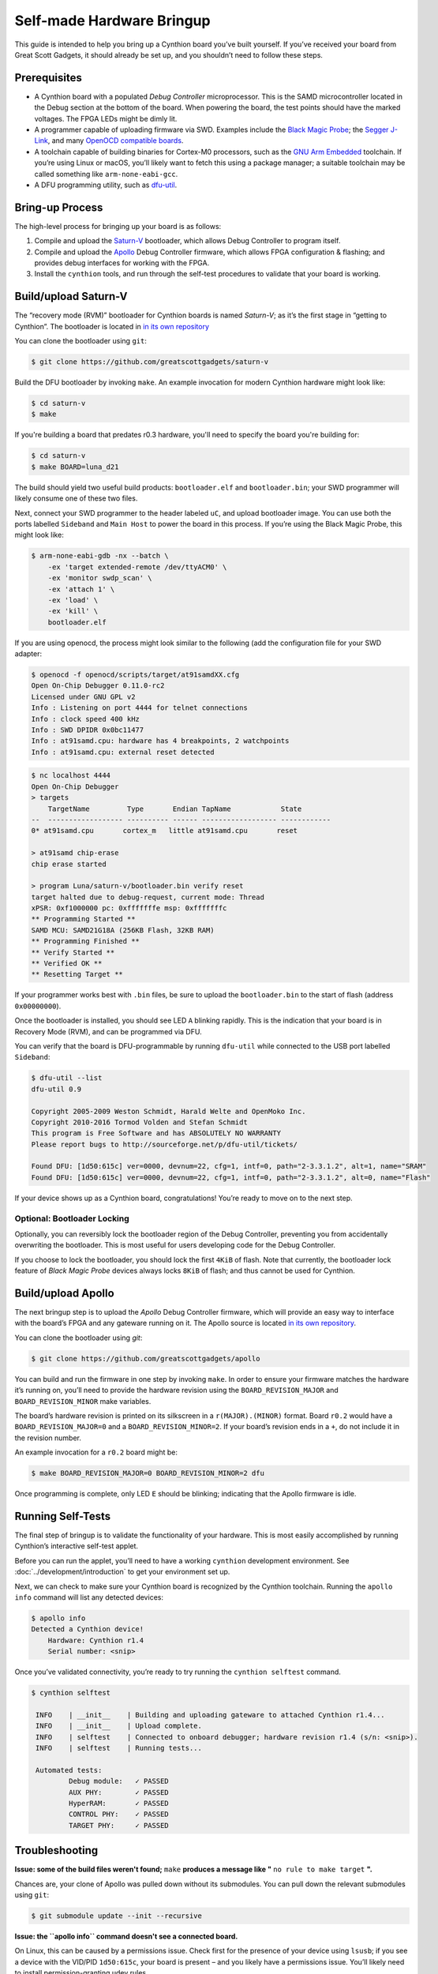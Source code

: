 ==========================
Self-made Hardware Bringup
==========================

This guide is intended to help you bring up a Cynthion board you’ve built
yourself. If you’ve received your board from Great Scott Gadgets, it
should already be set up, and you shouldn’t need to follow these steps.

Prerequisites
-------------

-  A Cynthion board with a populated *Debug Controller* microprocessor. This
   is the SAMD microcontroller located in the Debug section at the
   bottom of the board. When powering the board, the test points should
   have the marked voltages. The FPGA LEDs might be dimly lit.
-  A programmer capable of uploading firmware via SWD. Examples include
   the `Black Magic
   Probe <https://github.com/blacksphere/blackmagic>`__; the `Segger
   J-Link <https://www.segger.com/products/debug-probes/j-link/>`__, and
   many `OpenOCD compatible
   boards <http://openocd.org/doc/html/Debug-Adapter-Hardware.html>`__.
-  A toolchain capable of building binaries for Cortex-M0 processors,
   such as the `GNU Arm
   Embedded <https://developer.arm.com/tools-and-software/open-source-software/developer-tools/gnu-toolchain/gnu-rm>`__
   toolchain. If you’re using Linux or macOS, you’ll likely want to
   fetch this using a package manager; a suitable toolchain may be
   called something like ``arm-none-eabi-gcc``.
-  A DFU programming utility, such as
   `dfu-util <http://dfu-util.sourceforge.net/>`__.

Bring-up Process
----------------

The high-level process for bringing up your board is as follows:

1. Compile and upload the
   `Saturn-V <https://github.com/greatscottgadgets/saturn-v>`__
   bootloader, which allows Debug Controller to program itself.
2. Compile and upload the
   `Apollo <https://github.com/greatscottgadgets/apollo>`__ Debug
   Controller firmware, which allows FPGA configuration & flashing;
   and provides debug interfaces for working with the FPGA.
3. Install the ``cynthion`` tools, and run through the self-test procedures
   to validate that your board is working.

Build/upload Saturn-V
---------------------

The “recovery mode (RVM)” bootloader for Cynthion boards is named
*Saturn-V*; as it’s the first stage in “getting to Cynthion”. The bootloader
is located in `in its own repository <https://github.com/greatscottgadgets/saturn-v>`__

You can clone the bootloader using ``git``:

.. code:: sh

   $ git clone https://github.com/greatscottgadgets/saturn-v


Build the DFU bootloader by invoking ``make``. An example invocation
for modern Cynthion hardware might look like:

.. code:: sh

   $ cd saturn-v
   $ make

If you're building a board that predates r0.3 hardware, you'll need to specify
the board you're building for:


.. code:: sh

   $ cd saturn-v
   $ make BOARD=luna_d21


The build should yield two useful build products: ``bootloader.elf`` and
``bootloader.bin``; your SWD programmer will likely consume one of these
two files.

Next, connect your SWD programmer to the header labeled ``uC``, and
upload bootloader image. You can use both the ports labelled
``Sideband`` and ``Main Host`` to power the board in this process.
If you’re using the Black Magic Probe, this might look like:

.. code:: sh

   $ arm-none-eabi-gdb -nx --batch \
       -ex 'target extended-remote /dev/ttyACM0' \
       -ex 'monitor swdp_scan' \
       -ex 'attach 1' \
       -ex 'load' \
       -ex 'kill' \
       bootloader.elf

If you are using openocd, the process might look similar to the following
(add the configuration file for your SWD adapter:

.. code:: sh

   $ openocd -f openocd/scripts/target/at91samdXX.cfg
   Open On-Chip Debugger 0.11.0-rc2
   Licensed under GNU GPL v2
   Info : Listening on port 4444 for telnet connections
   Info : clock speed 400 kHz
   Info : SWD DPIDR 0x0bc11477
   Info : at91samd.cpu: hardware has 4 breakpoints, 2 watchpoints
   Info : at91samd.cpu: external reset detected

.. code:: sh

   $ nc localhost 4444
   Open On-Chip Debugger
   > targets
       TargetName         Type       Endian TapName            State
   --  ------------------ ---------- ------ ------------------ ------------
   0* at91samd.cpu       cortex_m   little at91samd.cpu       reset

   > at91samd chip-erase
   chip erase started

   > program Luna/saturn-v/bootloader.bin verify reset
   target halted due to debug-request, current mode: Thread
   xPSR: 0xf1000000 pc: 0xfffffffe msp: 0xfffffffc
   ** Programming Started **
   SAMD MCU: SAMD21G18A (256KB Flash, 32KB RAM)
   ** Programming Finished **
   ** Verify Started **
   ** Verified OK **
   ** Resetting Target **

If your programmer works best with ``.bin`` files, be sure to upload the
``bootloader.bin`` to the start of flash (address ``0x00000000``).

Once the bootloader is installed, you should see LED ``A`` blinking
rapidly. This is the indication that your board is in Recovery Mode
(RVM), and can be programmed via DFU.

You can verify that the board is DFU-programmable by running
``dfu-util`` while connected to the USB port labelled ``Sideband``:

.. code:: sh

   $ dfu-util --list
   dfu-util 0.9

   Copyright 2005-2009 Weston Schmidt, Harald Welte and OpenMoko Inc.
   Copyright 2010-2016 Tormod Volden and Stefan Schmidt
   This program is Free Software and has ABSOLUTELY NO WARRANTY
   Please report bugs to http://sourceforge.net/p/dfu-util/tickets/

   Found DFU: [1d50:615c] ver=0000, devnum=22, cfg=1, intf=0, path="2-3.3.1.2", alt=1, name="SRAM"
   Found DFU: [1d50:615c] ver=0000, devnum=22, cfg=1, intf=0, path="2-3.3.1.2", alt=0, name="Flash"

If your device shows up as a Cynthion board, congratulations! You’re ready
to move on to the next step.

Optional: Bootloader Locking
~~~~~~~~~~~~~~~~~~~~~~~~~~~~

Optionally, you can reversibly lock the bootloader region of the Debug
Controller, preventing you from accidentally overwriting the bootloader.
This is most useful for users developing code for the Debug Controller.

If you choose to lock the bootloader, you should lock the first ``4KiB``
of flash. Note that currently, the bootloader lock feature of *Black
Magic Probe* devices always locks ``8KiB`` of flash; and thus cannot be
used for Cynthion.

Build/upload Apollo
-------------------

The next bringup step is to upload the *Apollo* Debug Controller
firmware, which will provide an easy way to interface with the board’s
FPGA and any gateware running on it. The Apollo source is located
`in its own repository <https://github.com/greatscottgadgets/apollo>`__.

You can clone the bootloader using `git`:

.. code:: sh

   $ git clone https://github.com/greatscottgadgets/apollo



You can build and run the firmware in one step by invoking ``make``. In
order to ensure your firmware matches the hardware it’s running on,
you’ll need to provide the hardware revision using the
``BOARD_REVISION_MAJOR`` and ``BOARD_REVISION_MINOR`` make variables.

The board’s hardware revision is printed on its silkscreen in a
``r(MAJOR).(MINOR)`` format. Board ``r0.2`` would have a
``BOARD_REVISION_MAJOR=0`` and a ``BOARD_REVISION_MINOR=2``. If your
board’s revision ends in a ``+``, do not include it in the revision
number.

An example invocation for a ``r0.2`` board might be:

.. code:: sh

   $ make BOARD_REVISION_MAJOR=0 BOARD_REVISION_MINOR=2 dfu

Once programming is complete, only LED ``E`` should be blinking;
indicating that the Apollo firmware is idle.

Running Self-Tests
------------------

The final step of bringup is to validate the functionality of your
hardware. This is most easily accomplished by running Cynthion’s interactive
self-test applet.

Before you can run the applet, you’ll need to have a working
``cynthion`` development environment. See
:doc:`../development/introduction` to get your environment set up.

Next, we can check to make sure your Cynthion board is recognized by the
Cynthion toolchain. Running the ``apollo info`` command will list any
detected devices:

.. code:: sh

   $ apollo info
   Detected a Cynthion device!
       Hardware: Cynthion r1.4
       Serial number: <snip>

Once you’ve validated connectivity, you’re ready to try running the
``cynthion selftest`` command.

.. code:: sh

   $ cynthion selftest

    INFO    | __init__    | Building and uploading gateware to attached Cynthion r1.4...
    INFO    | __init__    | Upload complete.
    INFO    | selftest    | Connected to onboard debugger; hardware revision r1.4 (s/n: <snip>).
    INFO    | selftest    | Running tests...

    Automated tests:
            Debug module:   ✓ PASSED
            AUX PHY:        ✓ PASSED
            HyperRAM:       ✓ PASSED
            CONTROL PHY:    ✓ PASSED
            TARGET PHY:     ✓ PASSED

Troubleshooting
---------------

**Issue: some of the build files weren't found;** ``make`` **produces a message like "** ``no rule to make target`` **".**

Chances are, your clone of Apollo was pulled down without its
submodules. You can pull down the relevant submodules using ``git``:

.. code:: sh

   $ git submodule update --init --recursive

**Issue: the ``apollo info`` command doesn't see a connected board.**

On Linux, this can be caused by a permissions issue. Check first for the
presence of your device using ``lsusb``; if you see a device with the
VID/PID ``1d50:615c``, your board is present – and you likely have a
permissions issue. You’ll likely need to install permission-granting
udev rules.
